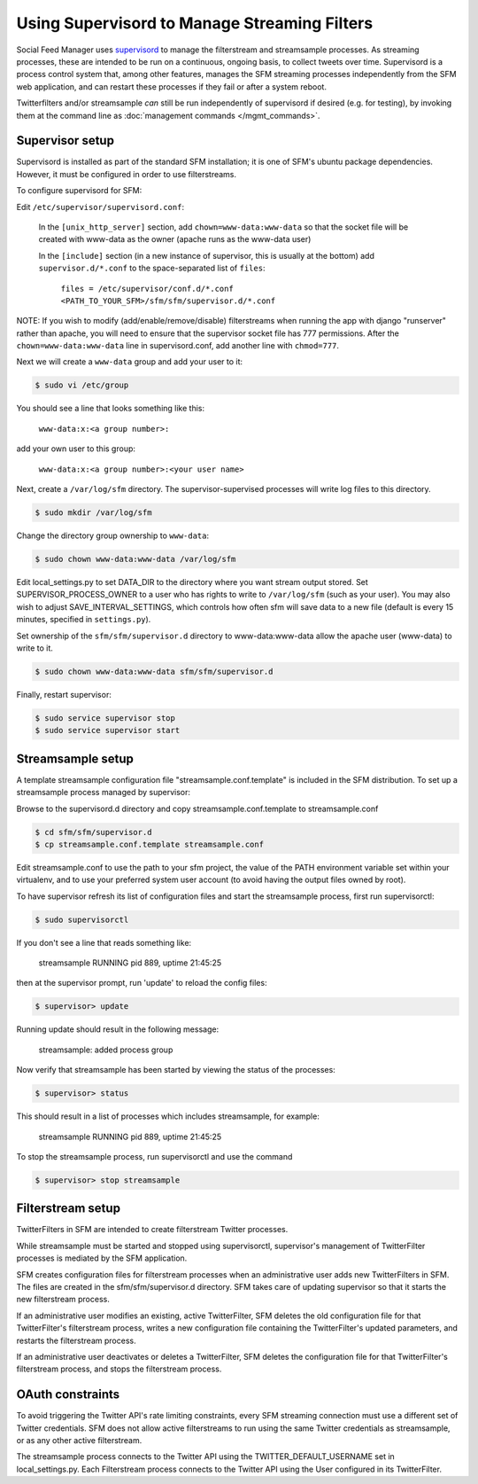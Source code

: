 Using Supervisord to Manage Streaming Filters
=============================================

Social Feed Manager uses `supervisord <http://supervisord.org/>`_ to manage
the filterstream and streamsample processes.  As streaming processes,
these are intended to be run on a continuous, ongoing basis, to collect
tweets over time.  Supervisord is a process control system that, among
other features, manages the SFM streaming processes independently from the
SFM web application, and can restart these processes if they fail or after
a system reboot.

Twitterfilters and/or streamsample *can* still be run independently of
supervisord if desired (e.g. for testing), by invoking them at the command
line as :doc:`management commands </mgmt_commands>`.

Supervisor setup
----------------
Supervisord is installed as part of the standard SFM installation; it is
one of SFM's ubuntu package dependencies.  However, it must be configured
in order to use filterstreams.

To configure supervisord for SFM:

Edit ``/etc/supervisor/supervisord.conf``:

     In the ``[unix_http_server]`` section, add ``chown=www-data:www-data`` so that the socket file will be created with www-data as the owner (apache runs as the www-data user)
     
     In the ``[include]`` section (in a new instance of supervisor, this is usually at the bottom) add ``supervisor.d/*.conf`` to the space-separated list of ``files``:
   
       ``files = /etc/supervisor/conf.d/*.conf <PATH_TO_YOUR_SFM>/sfm/sfm/supervisor.d/*.conf``

NOTE:  If you wish to modify (add/enable/remove/disable) filterstreams when
running the app with django "runserver" rather than apache, you will need to
ensure that the supervisor socket file has 777 permissions.  After the ``chown=www-data:www-data`` line in supervisord.conf, add another line with ``chmod=777``.

Next we will create a ``www-data`` group and add your user to it:

.. code-block:: none

     $ sudo vi /etc/group

You should see a line that looks something like this:

       ``www-data:x:<a group number>:``

add your own user to this group:

       ``www-data:x:<a group number>:<your user name>``

Next, create a ``/var/log/sfm`` directory. The supervisor-supervised processes will write log files to this directory.

.. code-block:: none

        $ sudo mkdir /var/log/sfm

Change the directory group ownership to ``www-data``:

.. code-block:: none

        $ sudo chown www-data:www-data /var/log/sfm

Edit local_settings.py to set DATA_DIR to the directory where you
want stream output stored. Set SUPERVISOR\_PROCESS\_OWNER to a user
who has rights to write to ``/var/log/sfm`` (such as your user).
You may also wish to adjust SAVE\_INTERVAL\_SETTINGS, which controls
how often sfm will save data to a new file (default is every 15 minutes,
specified in ``settings.py``).

Set ownership of the ``sfm/sfm/supervisor.d`` directory to www-data:www-data
allow the apache user (www-data) to write to it. 

.. code-block:: none

   $ sudo chown www-data:www-data sfm/sfm/supervisor.d

Finally, restart supervisor:

.. code-block:: none

     $ sudo service supervisor stop
     $ sudo service supervisor start


Streamsample setup
------------------
A template streamsample configuration file "streamsample.conf.template" is
included in the SFM distribution.  To set up a streamsample process managed by
supervisor:

Browse to the supervisord.d directory and copy streamsample.conf.template
to streamsample.conf

.. code-block:: none

   $ cd sfm/sfm/supervisor.d
   $ cp streamsample.conf.template streamsample.conf

Edit streamsample.conf to use the path to your sfm project, the value of the PATH environment variable set within your virtualenv, and to use your preferred system user account (to avoid having the output files owned by root).

To have supervisor refresh its list of configuration files and start the
streamsample process, first run supervisorctl:

.. code-block:: none
   
     $ sudo supervisorctl

If you don't see a line that reads something like:

       streamsample                     RUNNING    pid 889, uptime 21:45:25

then at the supervisor prompt, run 'update' to reload the config files:

.. code-block:: none

     $ supervisor> update

Running update should result in the following message:

       streamsample: added process group

Now verify that streamsample has been started by viewing the status of
the processes:

.. code-block:: none

     $ supervisor> status

This should result in a list of processes which includes streamsample,
for example:

       streamsample                     RUNNING    pid 889, uptime 21:45:25

To stop the streamsample process, run supervisorctl and use the command

.. code-block:: none

     $ supervisor> stop streamsample



Filterstream setup
------------------

TwitterFilters in SFM are intended to create filterstream Twitter processes.

While streamsample must be started and stopped using supervisorctl,
supervisor's management of TwitterFilter processes is mediated by the SFM
application.

SFM creates configuration files for filterstream processes when an administrative
user adds new TwitterFilters in SFM.  The files are created in the
sfm/sfm/supervisor.d directory.  SFM takes care of updating supervisor so that
it starts the new filterstream process.

If an administrative user modifies an existing, active TwitterFilter, SFM
deletes the old configuration file for that TwitterFilter's filterstream
process, writes a new configuration file containing the TwitterFilter's updated
parameters, and restarts the filterstream process.

If an administrative user deactivates or deletes a TwitterFilter, SFM
deletes the configuration file for that TwitterFilter's filterstream process,
and stops the filterstream process.


OAuth constraints
-----------------

To avoid triggering the Twitter API's rate limiting constraints, every
SFM streaming connection must use a different set of Twitter credentials.
SFM does not allow active filterstreams to run using the same Twitter
credentials as streamsample, or as any other active filterstream.

The streamsample process connects to the Twitter API using the
TWITTER_DEFAULT_USERNAME set in local_settings.py.  Each Filterstream process
connects to the Twitter API using the User configured in its TwitterFilter.
